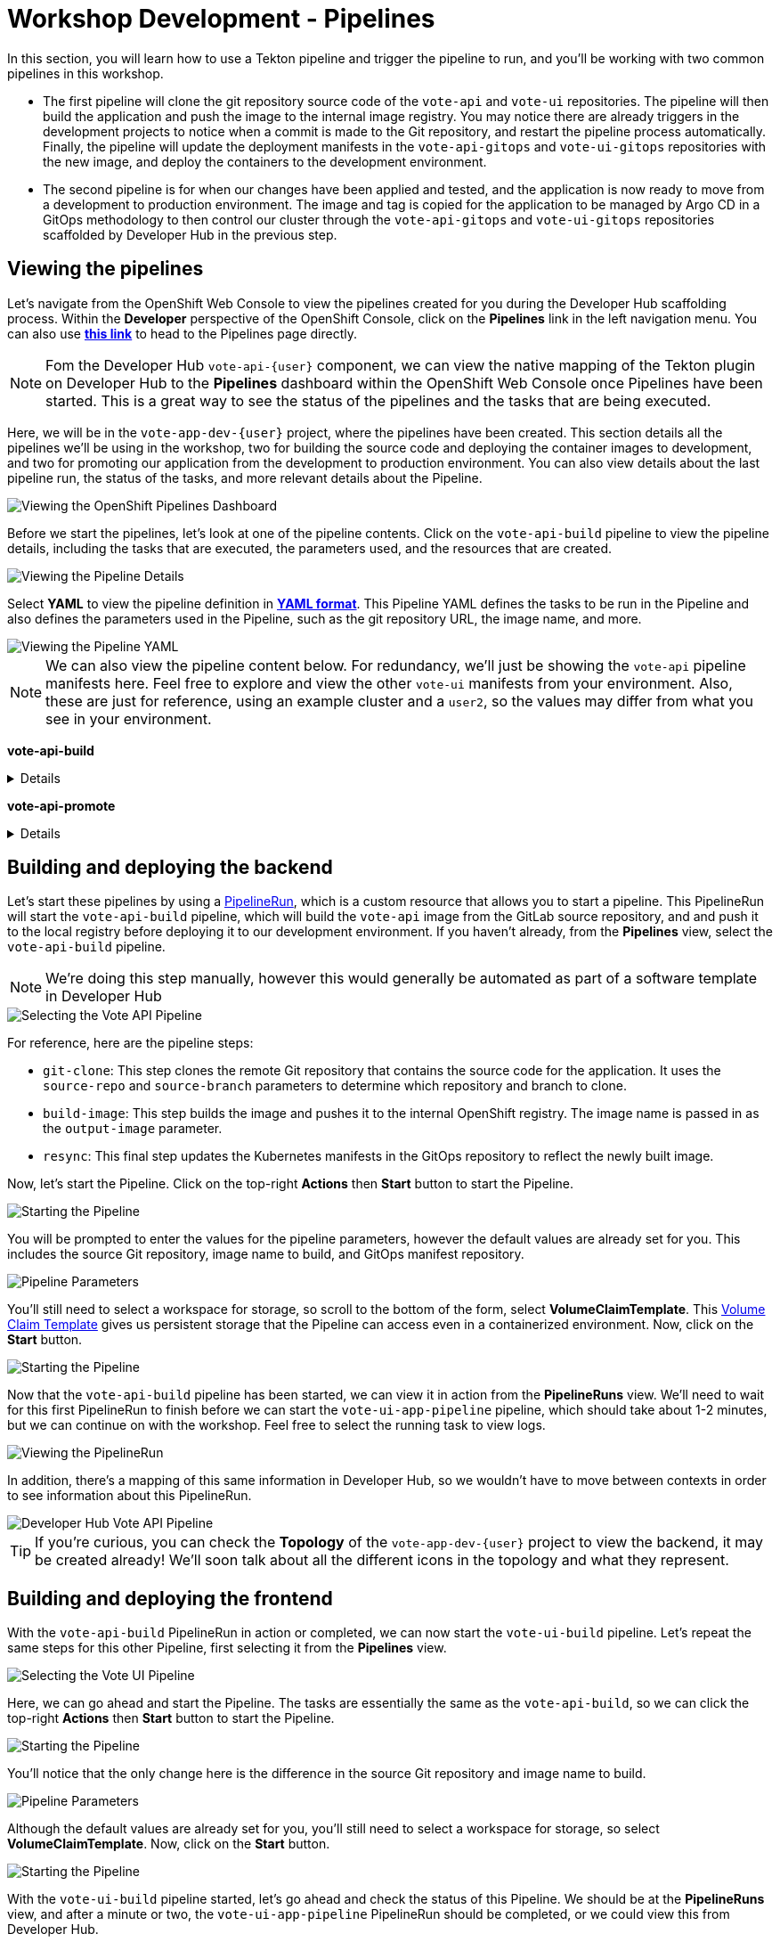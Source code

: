 # Workshop Development - Pipelines

In this section, you will learn how to use a Tekton pipeline and trigger the pipeline to run, and you'll be working with two common pipelines in this workshop.

- The first pipeline will clone the git repository source code of the `vote-api` and `vote-ui` repositories. The pipeline will then build the application and push the image to the internal image registry. You may notice there are already triggers in the development projects to notice when a commit is made to the Git repository, and restart the pipeline process automatically. Finally, the pipeline will update the deployment manifests in the `vote-api-gitops` and `vote-ui-gitops` repositories with the new image, and deploy the containers to the development environment.
- The second pipeline is for when our changes have been applied and tested, and the application is now ready to move from a development to production environment. The image and tag is copied for the application to be managed by Argo CD in a GitOps methodology to then control our cluster through the `vote-api-gitops` and `vote-ui-gitops` repositories scaffolded by Developer Hub in the previous step.

## Viewing the pipelines

Let's navigate from the OpenShift Web Console to view the pipelines created for you during the Developer Hub scaffolding process. Within the *Developer* perspective of the OpenShift Console, click on the *Pipelines* link in the left navigation menu. You can also use link:{console_url}/dev-pipelines/ns/vote-app-dev-{user}[*this link*,role='params-link',window='_blank'] to head to the Pipelines page directly. 

NOTE: Fom the Developer Hub `vote-api-{user}` component, we can view the native mapping of the Tekton plugin on Developer Hub to the *Pipelines* dashboard within the OpenShift Web Console once Pipelines have been started. This is a great way to see the status of the pipelines and the tasks that are being executed.

Here, we will be in the `vote-app-dev-{user}` project, where the pipelines have been created. This section details all the pipelines we'll be using in the workshop, two for building the source code and deploying the container images to development, and two for promoting our application from the development to production environment. You can also view details about the last pipeline run, the status of the tasks, and more relevant details about the Pipeline.

image::openshift-pipelines-dashboard.png[Viewing the OpenShift Pipelines Dashboard]

Before we start the pipelines, let's look at one of the pipeline contents. Click on the `vote-api-build` pipeline to view the pipeline details, including the tasks that are executed, the parameters used, and the resources that are created.

image::openshift-pipeline-details.png[Viewing the Pipeline Details]

Select *YAML* to view the pipeline definition in link:https://www.redhat.com/en/topics/automation/what-is-yaml[*YAML format*,window='_blank']. This Pipeline YAML defines the tasks to be run in the Pipeline and also defines the parameters used in the Pipeline, such as the git repository URL, the image name, and more. 

image::openshift-pipeline-yaml.png[Viewing the Pipeline YAML]

NOTE: We can also view the pipeline content below. For redundancy, we'll just be showing the `vote-api` pipeline manifests here. Feel free to explore and view the other `vote-ui` manifests from your environment. Also, these are just for reference, using an example cluster and a `user2`, so the values may differ from what you see in your environment.

*vote-api-build*

[%collapsible]
====
[.console-input]
[source,yaml]
----
apiVersion: tekton.dev/v1
kind: Pipeline
metadata:
  name: vote-api-build
  namespace: vote-app-dev-user2
  labels:
    backstage.io/kubernetes-id: vote-api-user2
    rht-gitops.com/janus-argocd: vote-api-user2-dev-build
    type: pipeline
spec:
  params:
    - name: source-repo
      type: string
      description: source repo that contains the application code
      default: 'https://gitlab-gitlab.apps.cluster-wrghk.sandbox2585.opentlc.com/user2/vote-api.git'
    - name: source-branch
      type: string
      description: source branch to build from
      default: master
    - name: output-image
      type: string
      description: reference of the image that will get created
      default: 'image-registry.openshift-image-registry.svc:5000/vote-app-dev-user2/vote-api'
    - name: git-host
      type: string
      default: gitlab-gitlab.apps.cluster-wrghk.sandbox2585.opentlc.com
    - name: git-owner
      type: string
      default: user2
    - name: component-id
      type: string
      default: vote-api-user2
    - name: namespace
      type: string
      default: vote-app-dev-user2
  results:
    - name: IMAGE_URL
      value: $(tasks.build-image.results.IMAGE_URL)
    - name: IMAGE_DIGEST
      value: $(tasks.build-image.results.IMAGE_DIGEST)
  tasks:
    - name: git-clone
      taskRef:
        kind: ClusterTask
        name: git-clone
      params:
        - name: url
          value: $(params.source-repo)
        - name: revision
          value: $(params.source-branch)
      workspaces:
        - name: output
          workspace: source-folder
    - name: build-image
      taskRef:
        kind: ClusterTask
        name: buildah
      runAfter:
        - git-clone
      params:
        - name: IMAGE
          value: $(params.output-image)
      workspaces:
        - name: source
          workspace: source-folder
    - name: resync
      taskRef:
        kind: Task
        name: resync
      runAfter:
        - build-image
      params:
        - name: COMPONENT_ID
          value: $(params.component-id)-dev
        - name: NAMESPACE
          value: $(params.namespace)
  workspaces:
    - name: source-folder
----
====

*vote-api-promote*

[%collapsible]
====
[.console-input]
[source,yaml]
----
apiVersion: tekton.dev/v1
kind: Pipeline
metadata:
  name: vote-api-promote
  namespace: vote-app-dev-user2
  labels:
    backstage.io/kubernetes-id: vote-api-user2
    rht-gitops.com/janus-argocd: vote-api-user2-dev-build
    type: pipeline
spec:
  params:
    - name: source-image
      type: string
      description: source image to promote
      default: 'image-registry.openshift-image-registry.svc:5000/vote-app-dev-user2/vote-api'
    - name: destination-image
      type: string
      description: destination image to promote to
      default: 'image-registry.openshift-image-registry.svc:5000/vote-app-prod-user2/vote-api'
    - name: source-image-tag
      type: string
      default: latest
    - name: destination-image-tag
      type: string
      default: prod
    - name: namespace
      type: string
      default: vote-app-prod-user2
    - name: git-host
      type: string
      description: The hostname of the git instance
      default: gitlab-gitlab.apps.cluster-wrghk.sandbox2585.opentlc.com
    - name: git-owner
      type: string
      default: user2
    - name: app-name
      type: string
      default: vote-api
    - name: common-password-secret
      type: string
      description: Common password used in demo
      default: common-password-secret
    - name: argocd-host
      type: string
      description: ArgoCD host
      default: argocd-server-janus-argocd.apps.cluster-wrghk.sandbox2585.opentlc.com
  tasks:
    - name: copy-image-tag
      taskRef:
        kind: ClusterTask
        name: skopeo-copy
      params:
        - name: srcImageURL
          value: 'docker://$(params.source-image):$(params.source-image-tag)'
        - name: destImageURL
          value: 'docker://$(params.destination-image):$(params.destination-image-tag)'
        - name: srcTLSverify
          value: 'false'
        - name: destTLSverify
          value: 'false'
      workspaces:
        - name: images-url
          workspace: images-url
    - name: copy-image-latest
      taskRef:
        kind: ClusterTask
        name: skopeo-copy
      runAfter:
        - copy-image-tag
      params:
        - name: srcImageURL
          value: 'docker://$(params.source-image):$(params.source-image-tag)'
        - name: destImageURL
          value: 'docker://$(params.destination-image):latest'
        - name: srcTLSverify
          value: 'false'
        - name: destTLSverify
          value: 'false'
      workspaces:
        - name: images-url
          workspace: images-url
    - name: resync
      taskRef:
        kind: Task
        name: resync
      runAfter:
        - copy-image-latest
      params:
        - name: COMPONENT_ID
          value: $(params.app-name)-$(params.git-owner)-prod
        - name: NAMESPACE
          value: $(params.namespace)
  workspaces:
    - name: images-url
----
====

## Building and deploying the backend

Let's start these pipelines by using a link:https://tekton.dev/docs/pipelines/pipelineruns/[PipelineRun,window='_blank'], which is a custom resource that allows you to start a pipeline. This PipelineRun will start the `vote-api-build` pipeline, which will build the `vote-api` image from the GitLab source repository, and and push it to the local registry before deploying it to our development environment. If you haven't already, from the *Pipelines* view, select the `vote-api-build` pipeline.

NOTE: We're doing this step manually, however this would generally be automated as part of a software template in Developer Hub

image::openshiftpipeline-vote-api.png[Selecting the Vote API Pipeline]

For reference, here are the pipeline steps:

- `git-clone`: This step clones the remote Git repository that contains the source code for the application. It uses the `source-repo` and `source-branch` parameters to determine which repository and branch to clone.
- `build-image`: This step builds the image and pushes it to the internal OpenShift registry. The image name is passed in as the `output-image` parameter.
- `resync`: This final step updates the Kubernetes manifests in the GitOps repository to reflect the newly built image.

Now, let's start the Pipeline. Click on the top-right *Actions* then *Start* button to start the Pipeline.

image::openshift-start-pipeline.png[Starting the Pipeline]

You will be prompted to enter the values for the pipeline parameters, however the default values are already set for you. This includes the source Git repository, image name to build, and GitOps manifest repository.

image::openshift-pipeline-parameters.png[Pipeline Parameters]

You'll still need to select a workspace for storage, so scroll to the bottom of the form, select *VolumeClaimTemplate*. This link:https://kubernetes.io/docs/concepts/storage/persistent-volumes/[Volume Claim Template,window='_blank'] gives us persistent storage that the Pipeline can access even in a containerized environment. Now, click on the *Start* button.

image::openshift-start-pipeline-2.png[Starting the Pipeline]

Now that the `vote-api-build` pipeline has been started, we can view it in action from the *PipelineRuns* view. We'll need to wait for this first PipelineRun to finish before we can start the `vote-ui-app-pipeline` pipeline, which should take about 1-2 minutes, but we can continue on with the workshop. Feel free to select the running task to view logs.

image::openshift-pipelinerun.png[Viewing the PipelineRun]

In addition, there's a mapping of this same information in Developer Hub, so we wouldn't have to move between contexts in order to see information about this PipelineRun.

image::developer-hub-vote-api-pipeline.png[Developer Hub Vote API Pipeline]

TIP: If you're curious, you can check the *Topology* of the `vote-app-dev-{user}` project to view the backend, it may be created already! We'll soon talk about all the different icons in the topology and what they represent.

## Building and deploying the frontend

With the `vote-api-build` PipelineRun in action or completed, we can now start the `vote-ui-build` pipeline. Let's repeat the same steps for this other Pipeline, first selecting it from the *Pipelines* view.

image::openshiftpipeline-vote-ui.png[Selecting the Vote UI Pipeline]

Here, we can go ahead and start the Pipeline. The tasks are essentially the same as the `vote-api-build`, so we can click the top-right *Actions* then *Start* button to start the Pipeline.

image::openshift-start-pipeline-3.png[Starting the Pipeline]

You'll notice that the only change here is the difference in the source Git repository and image name to build.

image::openshift-pipeline-parameters-2.png[Pipeline Parameters]

Although the default values are already set for you, you'll still need to select a workspace for storage, so select *VolumeClaimTemplate*. Now, click on the *Start* button.

image::openshift-start-pipeline-4.png[Starting the Pipeline]

With the `vote-ui-build` pipeline started, let's go ahead and check the status of this Pipeline. We should be at the *PipelineRuns* view, and after a minute or two, the `vote-ui-app-pipeline` PipelineRun should be completed, or we could view this from Developer Hub.

image::developer-hub-vote-ui-pipeline.png[Developer Hub Vote UI Pipeline]

### Checking the status of the pipelines

From the *PipelineRuns* section, we can examine various details about the specific PipelineRun, such as the YAML executed, each TaskRun executed, parameters used for the PipelineRun, and logs from each Task.

For example, viewing the logs from the `build-image` Task, we can see the output from the _build_ and _push_ actions, which use the link:https://buildah.io/[Buildah,window='_blank'] `bud` command.

image::openshift-pipelinerun-logs.png[Viewing the PipelineRun Logs]

### Checking the status of the applications

Now that the pipelines have finished, let's check the status of the deployments. Click on the *Topology* left-hand tab to see the list of deployments that have been created in the `vote-app-dev-{user}` project. We now have a new application called *Triggers* which contains two deployments, one for the `vote-api` and one for the `vote-ui`, which listen for changes in the source repositories to rebuild and redeploy the applications in this environment. More importantly, however, are the two new microservices that have been built and deployed from our source code.

image::openshift-topology-after-pipeline-build.png[Viewing the OpenShift Topology]

Feel free to click on a deployment to view the details, including the pods that are running, but the little arrow on the top right of the icon will open the *Route*, in order to view the application in our browser, or within the *Resources* page of the deployment. Select the *Route* of the `vote-ui` (Python icon) to open up the frontend of our application.

image::openshift-route-vote-ui.png[Viewing the Vote UI Route]

As expected, the application is now running and accessible from the browser, and we can start making votes to influence the results of the poll. We'll see how to view the results here shortly.

image::vote-ui-app.png[Vote UI Application]

////
## Start `vote-ui` with a Webhook

Tekton supports link:https://tekton.dev/docs/triggers/[Triggers,window='_blank'] to enable automation and webhooks. Now that the `vote-ui` deployment is running, let's add a webhook to the Gitea repository to trigger a new build of the application when changes are made to the repository. From the *Topology* view, click on the `el-eventlistener-ui` deployment. From there, navigate to the *Routes* section and copy the `el-eventlistener-ui` Route URL from the bottom right-hand corner.

image::trigger-vote-ui.png[Trigger Vote UI]

Once you have the URL copied to your clipboard, navigate to the `pipelines-vote-ui` code repository that you have on link:https://gitea.%SUBDOMAIN%/%USERID%/pipelines-vote-ui[*Gitea*,role='params-link',window='_blank']. From your repository page, click on the Settings menu in the top-right corner. From the top right-side menu, click on *Settings*, then *Webhooks*. Then, click on *Add Webhook* from the right-side menu.

image::add-webhook.png[Add Webhook]

Paste the copied Route URL into the *Target URL* field in the next screen. You can leave the other fields blank; just ensure the Content Type is set to `application/json`. Finally, click on *Add Webhook* to create the webhook.

image::create-webhook.png[Create Webhook]

Great, now we have a webhook that will trigger a new build of the application when changes are made to the Git repository. Later on in this module, we'll make some changes to the source code using OpenShift Dev Spaces and push the changes to the Git repository to trigger a new build.
////

## Promoting the applications to production

While these applications are running just fine in the development project, what if we'd like to promote our applications to production? Let's learn how to do this now, as once we make changes to the source code and rebuild our application later, we'll end up promoting the applications to production again. First, return to the *Pipelines* dashboard to view the `vote-api-promote` and `vote-ui-promote` pipelines.

img

Let's start the pipelines, first the `vote-api-promote`. Click on the top-right *Actions* then *Start* button to start the Pipeline.

img

You will be prompted to enter the values for the pipeline parameters, however the default values are already set for you. This includes the source Git repository and details, as well as the Argo CD host to update the image tag. Hit the *Start* button again to kick off the process.

img

As the end goal of our workshop is to bring our application into production, please repeat the same steps we've just done for the `vote-ui-promote`, the steps will be the same. When finished, we can take a look at the final result in the OpenShift topology and on the Developer Hub, and proceed to work from the initial project creation.

### Viewing the application in production

Now that the pipelines have finished moving our application from development to production, let's check the status of the deployments. Click on the *Topology* left-hand tab to see the list of deployments that have been created in the `vote-app-prod-{user}` project.

img

Here, we can just see both of the microservices deployed in our production environment.

img

In addition, from either the `vote-api` or `vote-ui` components in Developer Hub, we can view the *Topology* plugin to view all instances of the component in our cluster, both in the development and production environment.

img

## Next Steps

Congratulations! You've successfully deployed the `vote-api` and `vote-ui` to the deployment environment using Tekton Pipelines. Now, let's move on to the next lab to learn how to deploy the application using Argo CD.

////
## For later (cedric to fix)

## Examining the CI/CD Pipeline

Developer Hub automatically sets up a continuous integration and deployment (CI/CD) pipeline for each component. The pipeline is responsible for building, testing, and deploying the component whenever changes are pushed to the source code repository.

Navigate to the *CI/CD* tab on the component details page in Developer Hub to view the pipeline status and details.

image::developer-hub-vote-api-cicd.png[Developer Hub Vote API CI/CD]

Click on the pipeline to view its details, including the pipeline stages, logs, and any associated artifacts.

image::developer-hub-vote-api-cicd-details.png[Developer Hub Vote API CI/CD Details]

You can also view the pipeline definition file (e.g., Jenkinsfile) in the source code repository to understand how the pipeline is configured.

Repeat the same process for the `vote-ui` component and examine its CI/CD pipeline.
////